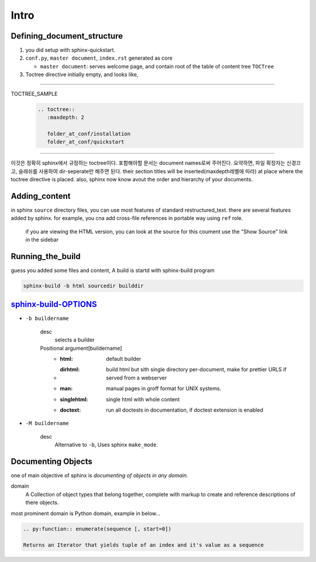 Intro
=====

Defining_document_structure
---------------------------

#. you did setup with sphinx-quickstart.
#. ``conf.py``, ``master document``, ``index.rst`` generated as core

   - ``master document``: serves welcome page, and contain root of the table of content tree ``TOCTree``

#. Toctree directive initially empty, and looks like,

--------

TOCTREE_SAMPLE
   .. code-block:: rst

      .. toctree::
         :maxdepth: 2

         folder_at_conf/installation
         folder_at_conf/quickstart

--------

이것은 정확히 sphinx에서 규정하는 toctree이다.
포함해야할 문서는 document names로써 주어진다. 요약하면, 파일 확장자는 신경끄고, 슬래쉬를 사용하여 dir-seperate만 해주면 된다.
their section titles will be inserted(maxdepth레벨에 따라) at place where the toctree directive is placed.
also, sphinx now know avout the order and hierarchy of your documents.

Adding_content
--------------

in sphinx ``source`` directory files, you can use most features of standard |RST|.
there are several features added by sphinx.
for example, you cna add cross-file references in portable way using ``ref`` role.

   if you are viewing the HTML version, you can look at the source for this coument
   use the "Show Source" link in the sidebar

.. |RST| replace:: restructured_text


Running_the_build
-----------------

guess you added some files and content, A build is startd with sphinx-build program

.. code-block:: bash

   sphinx-build -b html sourcedir builddir

sphinx-build-OPTIONS_
---------------------

- ``-b buildername``

   desc
      selects a builder
   Positional argument[buildername]
      - :html: default builder
      - :dirhtml: build html but sith single directory per-document, make for prettier URLS if served from a webserver
      - :man: manual pages in groff format for UNIX systems.
      - :singlehtml: single html with whole content
      - :doctext: run all doctests in documentation, if doctest extension is enabled

- ``-M buildername``

   desc
      Alternative to ``-b``, Uses sphinx ``make_mode``.

.. _sphinx-build-OPTIONS: https://www.sphinx-doc.org/en/master/man/sphinx-build.html#cmdoption-sphinx-build-b

Documenting Objects
-------------------

one of main objective of sphinx is *documenting of objects in any domain.*

domain
   A Collection of object types that belong together,
   complete with markup to create and reference descriptions of there objects.

most prominent domain is Python domain, example in below...

.. code-block:: rst

   .. py:function:: enumerate(sequence [, start=0])

   Returns an Iterator that yields tuple of an index and it's value as a sequence


.. py:function:: enumerate(sequence [, start=0])

   Returns an Iterator that yields tuple of an index and it's value as a sequence
